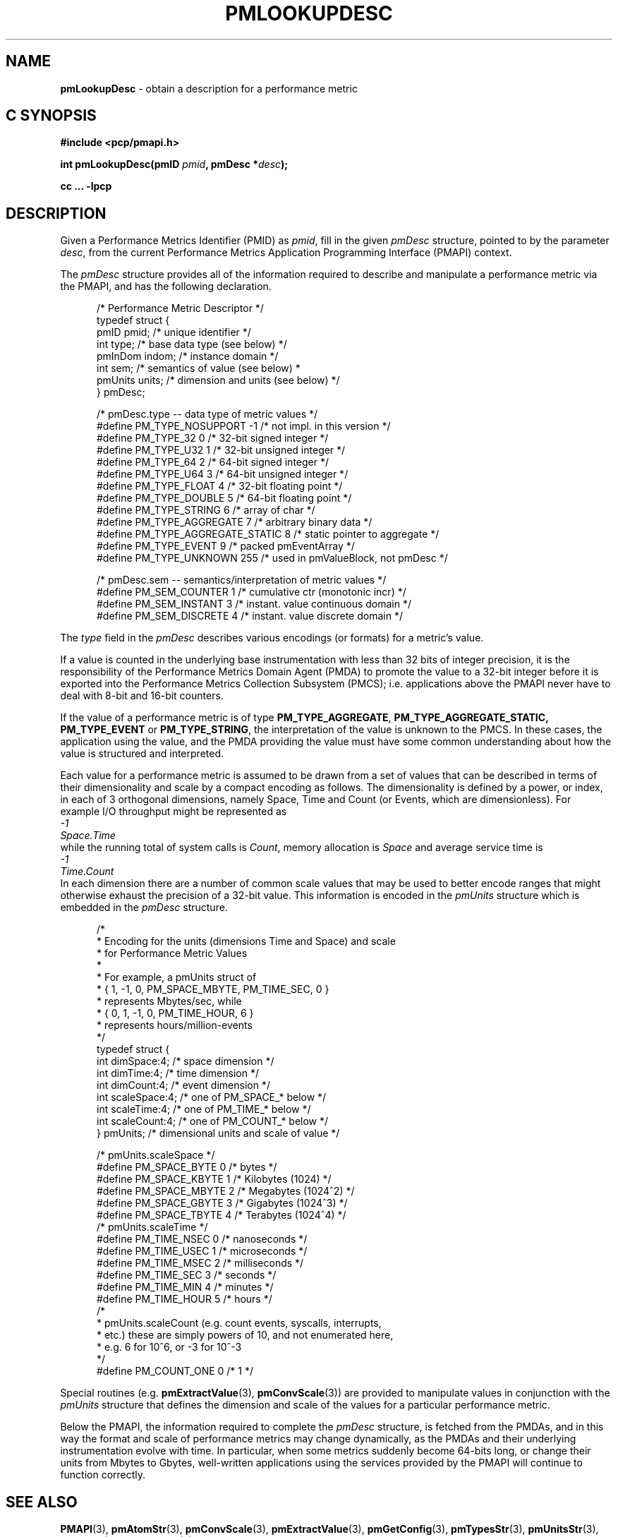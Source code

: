 '\"macro stdmacro
.\"
.\" Copyright (c) 2000 Silicon Graphics, Inc.  All Rights Reserved.
.\" 
.\" This program is free software; you can redistribute it and/or modify it
.\" under the terms of the GNU General Public License as published by the
.\" Free Software Foundation; either version 2 of the License, or (at your
.\" option) any later version.
.\" 
.\" This program is distributed in the hope that it will be useful, but
.\" WITHOUT ANY WARRANTY; without even the implied warranty of MERCHANTABILITY
.\" or FITNESS FOR A PARTICULAR PURPOSE.  See the GNU General Public License
.\" for more details.
.\" 
.\"
.\" add in the -me strings for super and subscripts
.ie n \{\
.       ds [ \u\x'-0.25v'
.       ds ] \d
.       ds { \d\x'0.25v'
.       ds } \u
.\}
.el \{\
.       ds [ \v'-0.4m'\x'-0.2m'\s-3
.       ds ] \s0\v'0.4m'
.       ds { \v'0.4m'\x'0.2m'\s-3
.       ds } \s0\v'-0.4m'
.\}
.TH PMLOOKUPDESC 3 "PCP" "Performance Co-Pilot"
.SH NAME
\f3pmLookupDesc\f1 \- obtain a description for a performance metric
.SH "C SYNOPSIS"
.ft 3
#include <pcp/pmapi.h>
.sp
.nf
int pmLookupDesc(pmID \fIpmid\fP, pmDesc *\fIdesc\fP);
.fi
.sp
cc ... \-lpcp
.ft 1
.SH DESCRIPTION
.de CW
.ie t \f(CW\\$1\f1\\$2
.el \fI\\$1\f1\\$2
..
Given a Performance Metrics Identifier (PMID) as
.IR pmid ,
fill in the given
.CW pmDesc
structure, pointed to by the parameter
.IR desc ,
from the current
Performance Metrics Application Programming Interface (PMAPI)
context.
.PP
The
.CW pmDesc
structure provides all of the information required to describe and
manipulate a
performance metric via the 
PMAPI, and has the following declaration.
.PP
.ft CW
.nf
.in +0.5i
/* Performance Metric Descriptor */
typedef struct {
    pmID    pmid;   /* unique identifier */
    int     type;   /* base data type (see below) */
    pmInDom indom;  /* instance domain */
    int     sem;    /* semantics of value (see below) *
    pmUnits units;  /* dimension and units (see below) */
} pmDesc;

/* pmDesc.type -- data type of metric values */
#define PM_TYPE_NOSUPPORT        \-1    /* not impl. in this version */
#define PM_TYPE_32               0    /* 32-bit signed integer */
#define PM_TYPE_U32              1    /* 32-bit unsigned integer */
#define PM_TYPE_64               2    /* 64-bit signed integer */
#define PM_TYPE_U64              3    /* 64-bit unsigned integer */
#define PM_TYPE_FLOAT            4    /* 32-bit floating point */
#define PM_TYPE_DOUBLE           5    /* 64-bit floating point */
#define PM_TYPE_STRING           6    /* array of char */
#define PM_TYPE_AGGREGATE        7    /* arbitrary binary data */
#define PM_TYPE_AGGREGATE_STATIC 8    /* static pointer to aggregate */
#define PM_TYPE_EVENT            9    /* packed pmEventArray */
#define PM_TYPE_UNKNOWN          255  /* used in pmValueBlock, not pmDesc */


/* pmDesc.sem -- semantics/interpretation of metric values */
#define PM_SEM_COUNTER  1  /* cumulative ctr (monotonic incr) */
#define PM_SEM_INSTANT  3  /* instant. value continuous domain */
#define PM_SEM_DISCRETE 4  /* instant. value discrete domain */
.in
.fi
.ft 1
.PP
The
.CW type
field in the 
.CW pmDesc
describes various encodings (or formats) for a metric's value.
.PP
If a value is
counted in the underlying base instrumentation with less than 32 bits of
integer precision, it is the responsibility of the Performance Metrics
Domain Agent (PMDA) to promote the value to a 32-bit integer before it is
exported into the Performance Metrics Collection Subsystem (PMCS);
i.e. applications above the PMAPI never have to deal with 8-bit and 16-bit
counters.
.PP
If the value of a performance metric is of type
.BR PM_TYPE_AGGREGATE ,
.BR PM_TYPE_AGGREGATE_STATIC,
.B PM_TYPE_EVENT
or
.BR PM_TYPE_STRING ,
the interpretation of the value is unknown to the PMCS.
In these cases, the
application using the value, and the PMDA providing the value must have some
common understanding about how the value is structured and interpreted.
.PP
Each
value for a performance metric is assumed to be drawn from a set of values that
can be described in terms of their dimensionality and scale by a compact
encoding as follows.
The dimensionality is defined by a power, or index, in
each of 3 orthogonal dimensions, namely Space, Time and Count
(or Events, which are dimensionless).
For example I/O throughput might be represented as
.ti 1i
.CW "\0\0\0\0\0\0\0\0\0\0-1"
.ti 1i
.CW "Space.Time"
.br
while the
running total of system calls is
.CW "Count" ,
memory allocation is
.CW Space
and average
service time is
.ti 1i
.CW "\0\0\0\0\0\0\0\0\0\0-1"
.ti 1i
.CW "Time.Count"
.br
In each dimension there are a number
of common scale values that may be used to better encode ranges that might
otherwise exhaust the precision of a 32-bit value.
This information is encoded
in the
.CW pmUnits
structure which is embedded in the
.CW pmDesc
structure.
.PP
.ft CW
.nf
.in +0.5i
/*
 * Encoding for the units (dimensions Time and Space) and scale
 * for Performance Metric Values
 *
 * For example, a pmUnits struct of
 *      { 1, \-1, 0, PM_SPACE_MBYTE, PM_TIME_SEC, 0 }
 * represents Mbytes/sec, while 
 *      { 0, 1, \-1, 0, PM_TIME_HOUR, 6 }
 * represents hours/million-events
 */
typedef struct {
    int dimSpace:4;    /* space dimension */
    int dimTime:4;     /* time dimension */
    int dimCount:4;    /* event dimension */
    int scaleSpace:4;  /* one of PM_SPACE_* below */
    int scaleTime:4;   /* one of PM_TIME_* below */
    int scaleCount:4;  /* one of PM_COUNT_* below */
} pmUnits;             /* dimensional units and scale of value */

/* pmUnits.scaleSpace */
#define PM_SPACE_BYTE   0       /* bytes */
#define PM_SPACE_KBYTE  1       /* Kilobytes (1024) */
#define PM_SPACE_MBYTE  2       /* Megabytes (1024^2) */
#define PM_SPACE_GBYTE  3       /* Gigabytes (1024^3) */
#define PM_SPACE_TBYTE  4       /* Terabytes (1024^4) */
/* pmUnits.scaleTime */
#define PM_TIME_NSEC    0       /* nanoseconds */
#define PM_TIME_USEC    1       /* microseconds */
#define PM_TIME_MSEC    2       /* milliseconds */
#define PM_TIME_SEC     3       /* seconds */
#define PM_TIME_MIN     4       /* minutes */
#define PM_TIME_HOUR    5       /* hours */
/*
 * pmUnits.scaleCount (e.g. count events, syscalls, interrupts,
 * etc.) these are simply powers of 10, and not enumerated here,
 * e.g. 6 for 10^6, or \-3 for 10^\-3
 */
#define PM_COUNT_ONE    0       /* 1 */
.in
.fi
.ft 1
.PP
Special routines (e.g. \c
.BR pmExtractValue (3),
.BR pmConvScale (3))
are provided to manipulate values in
conjunction with the
.CW pmUnits
structure that defines the dimension and scale of the values for a particular
performance metric.
.PP
Below the PMAPI, the information required to complete the 
.CW pmDesc
structure, is fetched from the PMDAs, and in this way the format
and scale of performance metrics may change dynamically, as
the PMDAs and their underlying
instrumentation evolve with time.
In particular, when some metrics suddenly
become 64-bits long, or change their units from Mbytes to Gbytes,
well-written applications
using the services provided by the PMAPI will continue
to function correctly.
.SH SEE ALSO
.BR PMAPI (3),
.BR pmAtomStr (3),
.BR pmConvScale (3),
.BR pmExtractValue (3),
.BR pmGetConfig (3),
.BR pmTypesStr (3),
.BR pmUnitsStr (3),
.BR pcp.conf (5)
and
.BR pcp.env (5).
.SH DIAGNOSTICS
.IP \f3PM_ERR_PMID\f1
The requested PMID is not known to the PMCS
.IP \f3PM_ERR_NOAGENT\f1
The PMDA responsible for providing the metric is currently not available
